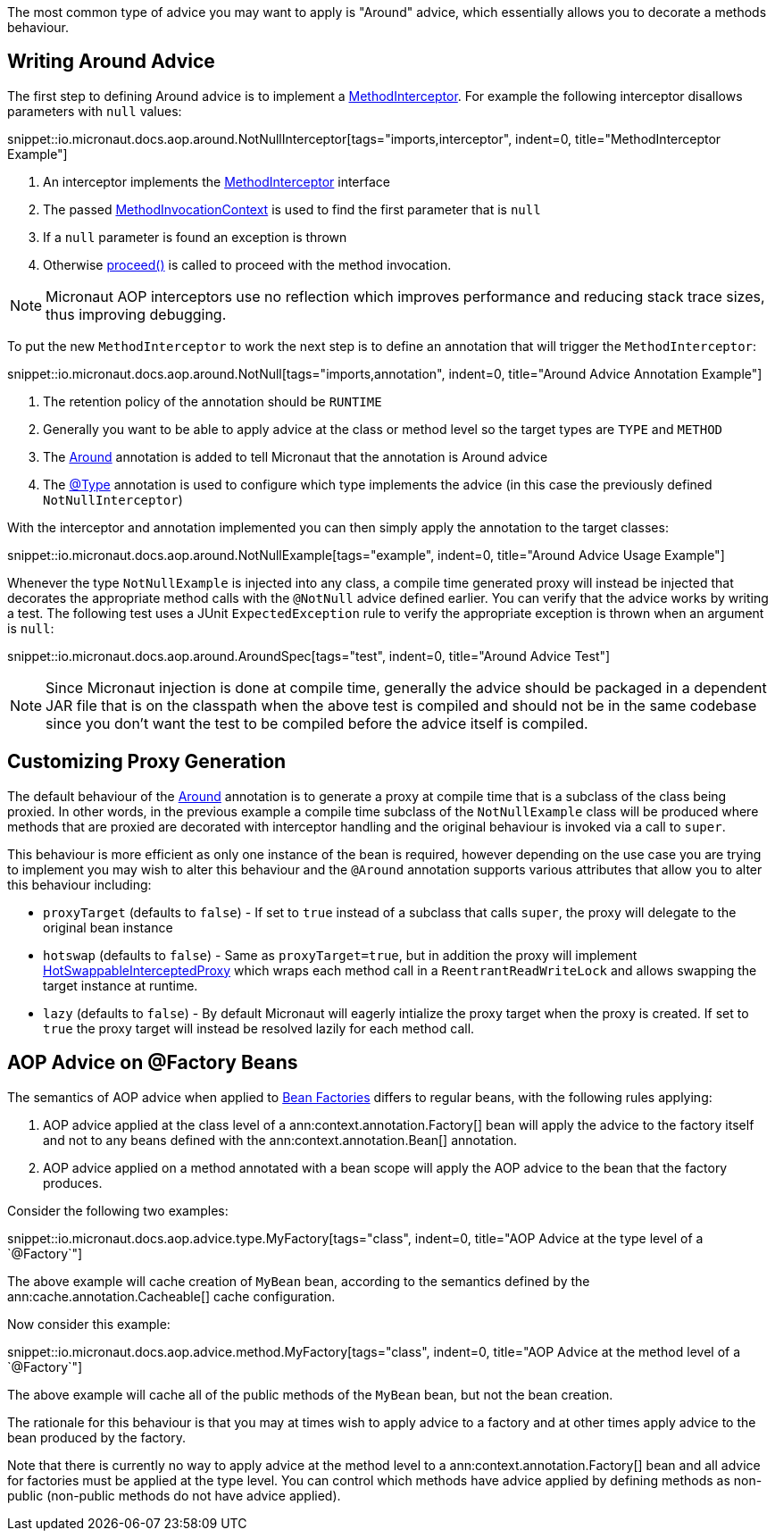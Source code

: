 The most common type of advice you may want to apply is "Around" advice, which essentially allows you to decorate a methods behaviour.

== Writing Around Advice

The first step to defining Around advice is to implement a link:{api}/io/micronaut/aop/MethodInterceptor.html[MethodInterceptor]. For example the following interceptor disallows parameters with `null` values:

snippet::io.micronaut.docs.aop.around.NotNullInterceptor[tags="imports,interceptor", indent=0, title="MethodInterceptor Example"]

<1> An interceptor implements the link:{api}/io/micronaut/aop/MethodInterceptor.html[MethodInterceptor] interface
<2> The passed link:{api}/io/micronaut/aop/MethodInvocationContext.html[MethodInvocationContext] is used to find the first parameter that is `null`
<3> If a `null` parameter is found an exception is thrown
<4> Otherwise link:{api}/io/micronaut/aop/InvocationContext.html#proceed--[proceed()] is called to proceed with the method invocation.

NOTE: Micronaut AOP interceptors use no reflection which improves performance and reducing stack trace sizes, thus improving debugging.

To put the new `MethodInterceptor` to work the next step is to define an annotation that will trigger the `MethodInterceptor`:

snippet::io.micronaut.docs.aop.around.NotNull[tags="imports,annotation", indent=0, title="Around Advice Annotation Example"]

<1> The retention policy of the annotation should be `RUNTIME`
<2> Generally you want to be able to apply advice at the class or method level so the target types are `TYPE` and `METHOD`
<3> The link:{api}/io/micronaut/aop/Around.html[Around] annotation is added to tell Micronaut that the annotation is Around advice
<4> The link:{api}/io/micronaut/context/annotation/Type.html[@Type] annotation is used to configure which type implements the advice (in this case the previously defined `NotNullInterceptor`)

With the interceptor and annotation implemented you can then simply apply the annotation to the target classes:

snippet::io.micronaut.docs.aop.around.NotNullExample[tags="example", indent=0, title="Around Advice Usage Example"]

Whenever the type `NotNullExample` is injected into any class, a compile time generated proxy will instead be injected that decorates the appropriate method calls with the `@NotNull` advice defined earlier. You can verify that the advice works by writing a test. The following test uses a JUnit `ExpectedException` rule to verify the appropriate exception is thrown when an argument is `null`:

snippet::io.micronaut.docs.aop.around.AroundSpec[tags="test", indent=0, title="Around Advice Test"]

NOTE: Since Micronaut injection is done at compile time, generally the advice should be packaged in a dependent JAR file that is on the classpath when the above test is compiled and should not be in the same codebase since you don't want the test to be compiled before the advice itself is compiled.

== Customizing Proxy Generation

The default behaviour of the link:{api}/io/micronaut/aop/Around.html[Around] annotation is to generate a proxy at compile time that is a subclass of the class being proxied. In other words, in the previous example a compile time subclass of the `NotNullExample` class will be produced where methods that are proxied are decorated with interceptor handling and the original behaviour is invoked via a call to `super`.

This behaviour is more efficient as only one instance of the bean is required, however depending on the use case you are trying to implement you may wish to alter this behaviour and the `@Around` annotation supports various attributes that allow you to alter this behaviour including:

* `proxyTarget` (defaults to `false`) - If set to `true` instead of a subclass that calls `super`, the proxy will delegate to the original bean instance
* `hotswap` (defaults to `false`) - Same as `proxyTarget=true`, but in addition the proxy will implement link:{api}/io/micronaut/aop/HotSwappableInterceptedProxy.html[HotSwappableInterceptedProxy] which wraps each method call in a `ReentrantReadWriteLock` and allows swapping the target instance at runtime.
* `lazy` (defaults to `false`) - By default Micronaut will eagerly intialize the proxy target when the proxy is created. If set to `true` the proxy target will instead be resolved lazily for each method call.

== AOP Advice on @Factory Beans

The semantics of AOP advice when applied to <<factories,Bean Factories>> differs to regular beans, with the following rules applying:

1. AOP advice applied at the class level of a ann:context.annotation.Factory[] bean will apply the advice to the factory itself and not to any beans defined with the ann:context.annotation.Bean[] annotation.
2. AOP advice applied on a method annotated with a bean scope will apply the AOP advice to the bean that the factory produces.

Consider the following two examples:

snippet::io.micronaut.docs.aop.advice.type.MyFactory[tags="class", indent=0, title="AOP Advice at the type level of a `@Factory`"]

The above example will cache creation of `MyBean` bean, according to the semantics defined by the ann:cache.annotation.Cacheable[] cache configuration.

Now consider this example:

snippet::io.micronaut.docs.aop.advice.method.MyFactory[tags="class", indent=0, title="AOP Advice at the method level of a `@Factory`"]

The above example will cache all of the public methods of the `MyBean` bean, but not the bean creation.

The rationale for this behaviour is that you may at times wish to apply advice to a factory and at other times apply advice to the bean produced by the factory.

Note that there is currently no way to apply advice at the method level to a ann:context.annotation.Factory[] bean and all advice for factories must be applied at the type level. You can control which methods have advice applied by defining methods as non-public (non-public methods do not have advice applied).
